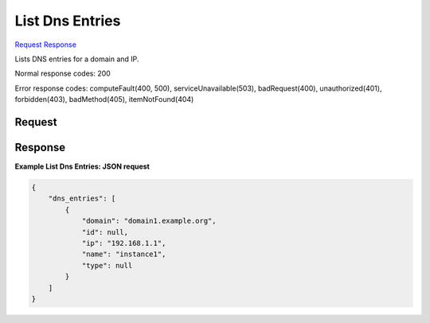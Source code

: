 
List Dns Entries
================

`Request <GET_list_dns_entries_v2.1_tenant_id_os-floating-ip-dns_domain_entries_ip_.rst#request>`__
`Response <GET_list_dns_entries_v2.1_tenant_id_os-floating-ip-dns_domain_entries_ip_.rst#response>`__

.. rest_method:: GET /v2.1/{tenant_id}/os-floating-ip-dns/{domain}/entries/{ip}

Lists DNS entries for a domain and IP.



Normal response codes: 200

Error response codes: computeFault(400, 500), serviceUnavailable(503), badRequest(400),
unauthorized(401), forbidden(403), badMethod(405), itemNotFound(404)

Request
^^^^^^^

.. rest_parameters:: parameters.yaml

	- tenant_id: tenant_id
	- domain: domain
	- ip: ip







Response
^^^^^^^^





**Example List Dns Entries: JSON request**


.. code::

    {
        "dns_entries": [
            {
                "domain": "domain1.example.org",
                "id": null,
                "ip": "192.168.1.1",
                "name": "instance1",
                "type": null
            }
        ]
    }
    


